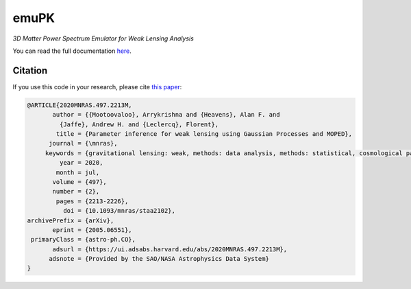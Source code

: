 emuPK
======

*3D Matter Power Spectrum Emulator for Weak Lensing Analysis*

.. image:: https://img.shields.io/badge/astro--ph-arXiv%3A2005.06551-red?style=flat
    :target: https://arxiv.org/abs/2005.06551

.. image:: https://readthedocs.org/projects/blendz/badge/
    :target: https://emupk.readthedocs.io/en/latest

.. image:: https://img.shields.io/github/license/Harry45/emuPK
    :target: https://github.com/Harry45/emuPK



You can read the full documentation `here <https://emupk.readthedocs.io/en/latest/>`_.

Citation
--------

If you use this code in your research, please cite `this paper <https://arxiv.org/abs/2005.06551>`_:

.. code-block:: tex

	@ARTICLE{2020MNRAS.497.2213M,
	       author = {{Mootoovaloo}, Arrykrishna and {Heavens}, Alan F. and
	         {Jaffe}, Andrew H. and {Leclercq}, Florent},
	        title = {Parameter inference for weak lensing using Gaussian Processes and MOPED},
	      journal = {\mnras},
	     keywords = {gravitational lensing: weak, methods: data analysis, methods: statistical, cosmological parameters, large-scale structure of Universe, Astrophysics - Cosmology and Nongalactic Astrophysics},
	         year = 2020,
	        month = jul,
	       volume = {497},
	       number = {2},
	        pages = {2213-2226},
	          doi = {10.1093/mnras/staa2102},
	archivePrefix = {arXiv},
	       eprint = {2005.06551},
	 primaryClass = {astro-ph.CO},
	       adsurl = {https://ui.adsabs.harvard.edu/abs/2020MNRAS.497.2213M},
	      adsnote = {Provided by the SAO/NASA Astrophysics Data System}
	}
